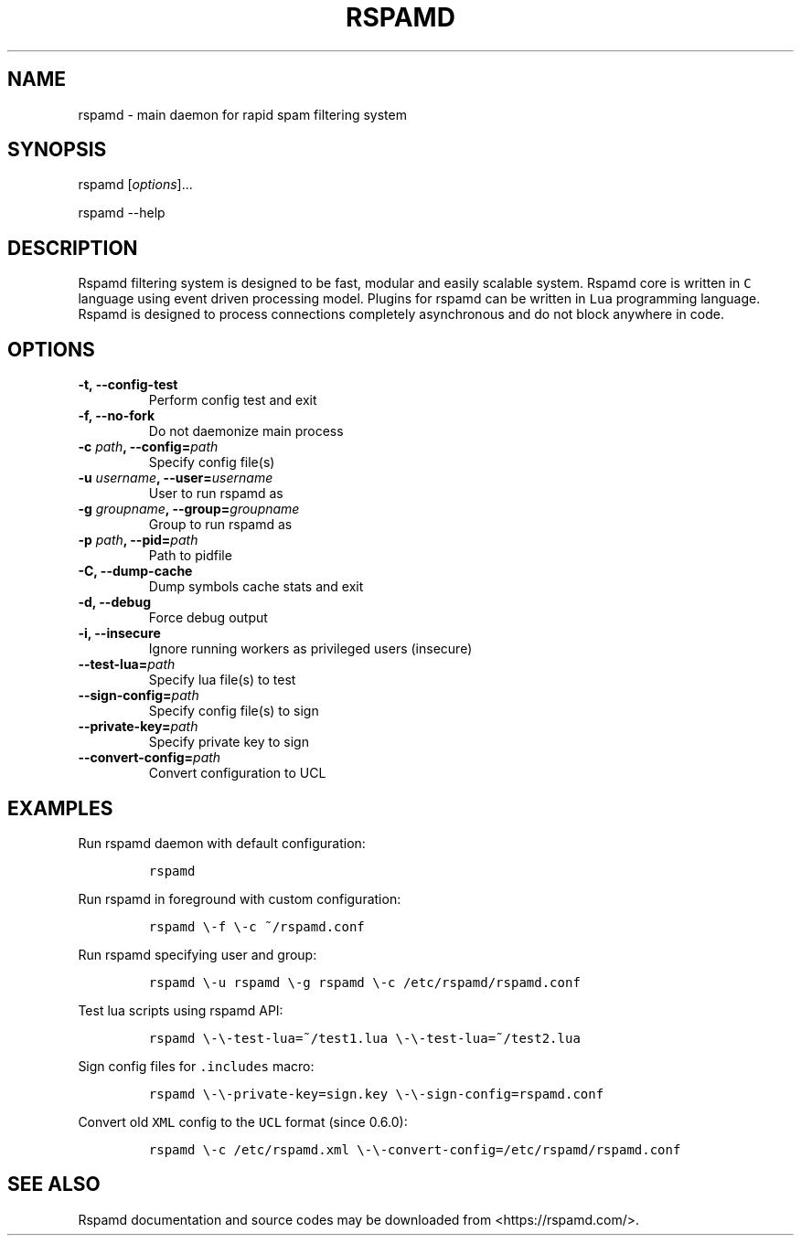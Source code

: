 .TH "RSPAMD" "8" "" "Rspamd User Manual" ""
.SH NAME
.PP
rspamd \- main daemon for rapid spam filtering system
.SH SYNOPSIS
.PP
rspamd [\f[I]options\f[]]...
.PP
rspamd \-\-help
.SH DESCRIPTION
.PP
Rspamd filtering system is designed to be fast, modular and easily
scalable system.
Rspamd core is written in \f[C]C\f[] language using event driven
processing model.
Plugins for rspamd can be written in \f[C]Lua\f[] programming language.
Rspamd is designed to process connections completely asynchronous and do
not block anywhere in code.
.SH OPTIONS
.TP
.B \-t, \-\-config\-test
Perform config test and exit
.RS
.RE
.TP
.B \-f, \-\-no\-fork
Do not daemonize main process
.RS
.RE
.TP
.B \-c \f[I]path\f[], \-\-config=\f[I]path\f[]
Specify config file(s)
.RS
.RE
.TP
.B \-u \f[I]username\f[], \-\-user=\f[I]username\f[]
User to run rspamd as
.RS
.RE
.TP
.B \-g \f[I]groupname\f[], \-\-group=\f[I]groupname\f[]
Group to run rspamd as
.RS
.RE
.TP
.B \-p \f[I]path\f[], \-\-pid=\f[I]path\f[]
Path to pidfile
.RS
.RE
.TP
.B \-C, \-\-dump\-cache
Dump symbols cache stats and exit
.RS
.RE
.TP
.B \-d, \-\-debug
Force debug output
.RS
.RE
.TP
.B \-i, \-\-insecure
Ignore running workers as privileged users (insecure)
.RS
.RE
.TP
.B \-\-test\-lua=\f[I]path\f[]
Specify lua file(s) to test
.RS
.RE
.TP
.B \-\-sign\-config=\f[I]path\f[]
Specify config file(s) to sign
.RS
.RE
.TP
.B \-\-private\-key=\f[I]path\f[]
Specify private key to sign
.RS
.RE
.TP
.B \-\-convert\-config=\f[I]path\f[]
Convert configuration to UCL
.RS
.RE
.SH EXAMPLES
.PP
Run rspamd daemon with default configuration:
.IP
.nf
\f[C]
rspamd
\f[]
.fi
.PP
Run rspamd in foreground with custom configuration:
.IP
.nf
\f[C]
rspamd\ \\\-f\ \\\-c\ ~/rspamd.conf
\f[]
.fi
.PP
Run rspamd specifying user and group:
.IP
.nf
\f[C]
rspamd\ \\\-u\ rspamd\ \\\-g\ rspamd\ \\\-c\ /etc/rspamd/rspamd.conf
\f[]
.fi
.PP
Test lua scripts using rspamd API:
.IP
.nf
\f[C]
rspamd\ \\\-\\\-test\-lua=~/test1.lua\ \\\-\\\-test\-lua=~/test2.lua
\f[]
.fi
.PP
Sign config files for \f[C]\&.includes\f[] macro:
.IP
.nf
\f[C]
rspamd\ \\\-\\\-private\-key=sign.key\ \\\-\\\-sign\-config=rspamd.conf
\f[]
.fi
.PP
Convert old \f[C]XML\f[] config to the \f[C]UCL\f[] format (since
0.6.0):
.IP
.nf
\f[C]
rspamd\ \\\-c\ /etc/rspamd.xml\ \\\-\\\-convert\-config=/etc/rspamd/rspamd.conf
\f[]
.fi
.SH SEE ALSO
.PP
Rspamd documentation and source codes may be downloaded from
<https://rspamd.com/>.

